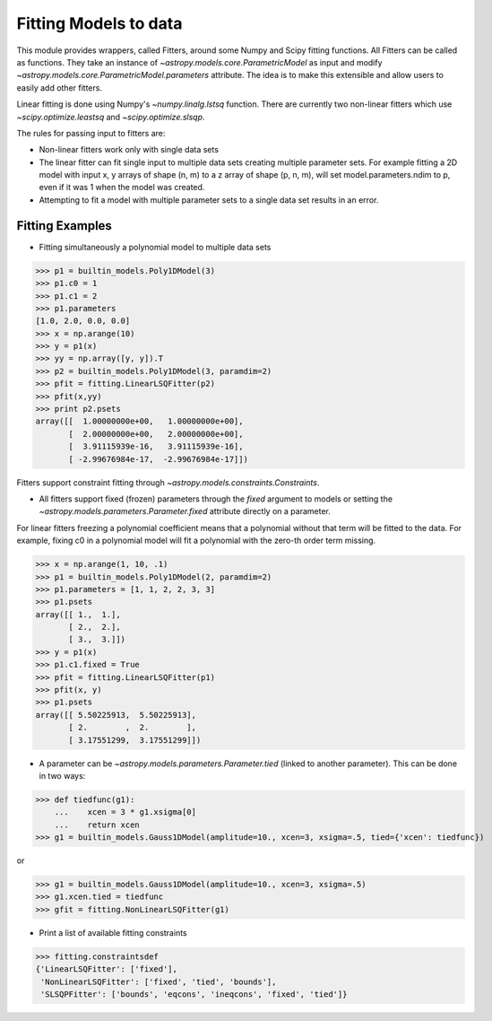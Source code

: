 **********************
Fitting Models to data
**********************

This module provides wrappers, called Fitters, around some Numpy and Scipy 
fitting functions. All Fitters can be called as functions. They take an instance of 
`~astropy.models.core.ParametricModel` as input and modify 
`~astropy.models.core.ParametricModel.parameters`
attribute. The idea is to make this extensible and allow users to easily add 
other fitters.

Linear fitting is done using Numpy's `~numpy.linalg.lstsq` function.
There are currently two non-linear fitters which use `~scipy.optimize.leastsq`
and `~scipy.optimize.slsqp`.

The rules for passing input to fitters are:

* Non-linear fitters work only with single data sets

* The linear fitter can fit single input to multiple data sets creating multiple 
  parameter sets. For example fitting a 2D model with input x, y arrays 
  of shape (n, m) to a z array of shape (p, n, m), will set 
  model.parameters.ndim to p, even if it was 1 when the model was created.

* Attempting to fit a model with multiple parameter sets to a single 
  data set results in an error.



Fitting Examples
----------------

- Fitting simultaneously a polynomial model to multiple data sets


>>> p1 = builtin_models.Poly1DModel(3)
>>> p1.c0 = 1
>>> p1.c1 = 2
>>> p1.parameters
[1.0, 2.0, 0.0, 0.0]
>>> x = np.arange(10)
>>> y = p1(x)
>>> yy = np.array([y, y]).T
>>> p2 = builtin_models.Poly1DModel(3, paramdim=2)
>>> pfit = fitting.LinearLSQFitter(p2)
>>> pfit(x,yy)
>>> print p2.psets
array([[  1.00000000e+00,   1.00000000e+00],
       [  2.00000000e+00,   2.00000000e+00],
       [  3.91115939e-16,   3.91115939e-16],
       [ -2.99676984e-17,  -2.99676984e-17]])

Fitters support constraint fitting through `~astropy.models.constraints.Constraints`.

- All fitters support fixed (frozen) parameters through the `fixed`
  argument to models or setting the `~astropy.models.parameters.Parameter.fixed`
  attribute directly on a parameter.

For linear fitters freezing a polynomial coefficient means that a 
polynomial without that term will be fitted to the data. For example, fixing
c0 in a polynomial model will fit a polynomial with the zero-th order term missing.

>>> x = np.arange(1, 10, .1)
>>> p1 = builtin_models.Poly1DModel(2, paramdim=2)
>>> p1.parameters = [1, 1, 2, 2, 3, 3]
>>> p1.psets
array([[ 1.,  1.],
       [ 2.,  2.],
       [ 3.,  3.]])
>>> y = p1(x)
>>> p1.c1.fixed = True
>>> pfit = fitting.LinearLSQFitter(p1)
>>> pfit(x, y)
>>> p1.psets
array([[ 5.50225913,  5.50225913],
       [ 2.        ,  2.        ],
       [ 3.17551299,  3.17551299]])

       
- A parameter can be `~astropy.models.parameters.Parameter.tied`
  (linked to another parameter). This can be done in two ways:

>>> def tiedfunc(g1):
    ...    xcen = 3 * g1.xsigma[0]
    ...    return xcen
>>> g1 = builtin_models.Gauss1DModel(amplitude=10., xcen=3, xsigma=.5, tied={'xcen': tiedfunc})

or

>>> g1 = builtin_models.Gauss1DModel(amplitude=10., xcen=3, xsigma=.5)
>>> g1.xcen.tied = tiedfunc
>>> gfit = fitting.NonLinearLSQFitter(g1)


- Print a list of available fitting constraints

>>> fitting.constraintsdef
{'LinearLSQFitter': ['fixed'],
 'NonLinearLSQFitter': ['fixed', 'tied', 'bounds'],
 'SLSQPFitter': ['bounds', 'eqcons', 'ineqcons', 'fixed', 'tied']}


    
